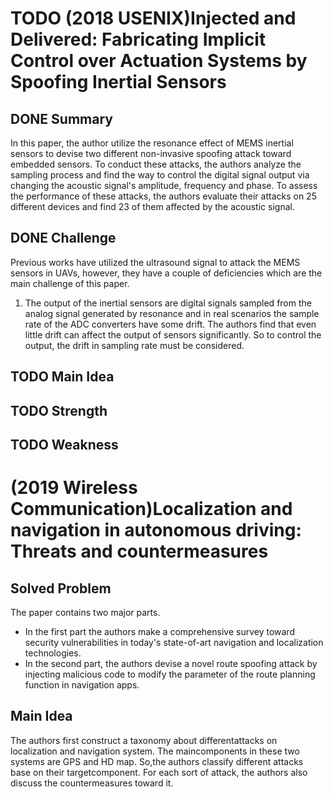 * TODO (2018 USENIX)Injected and Delivered: Fabricating Implicit Control over Actuation Systems by Spoofing Inertial Sensors
** DONE Summary
   In this paper, the author utilize the resonance effect of MEMS inertial sensors to devise two different non-invasive spoofing attack toward embedded sensors. To conduct these attacks, the authors analyze the sampling process and find the way to control the digital signal output via changing the acoustic signal's amplitude, frequency and phase. To assess the performance of these attacks, the authors evaluate their attacks on 25 different devices and find 23 of them affected by the acoustic signal.
** DONE Challenge
   Previous works have utilized the ultrasound signal to attack the MEMS sensors in UAVs, however, they have a couple of deficiencies which are the main challenge of this paper.
   1. The output of the inertial sensors are digital signals sampled from the analog signal generated by resonance and in real scenarios the sample rate of the ADC converters have some drift. The authors find that even little drift can affect the output of sensors significantly. So to control the output, the drift in sampling rate must be considered.
** TODO Main Idea

** TODO Strength
** TODO Weakness

* (2019 Wireless Communication)Localization and navigation in autonomous driving: Threats and countermeasures
** Solved Problem
   The paper contains two major parts.
   - In the first part the authors make a comprehensive survey toward security vulnerabilities in today's state-of-art navigation and localization technologies.
   - In the second part, the authors devise a novel route spoofing attack by injecting malicious code to modify the parameter of the route planning function in navigation apps.
** Main Idea
   The authors first construct a taxonomy about differentattacks on localization and navigation system. The maincomponents in these two systems are GPS and HD map. So,the authors classify different attacks base on their targetcomponent. For each sort of attack, the authors also discuss the countermeasures toward it.
   

